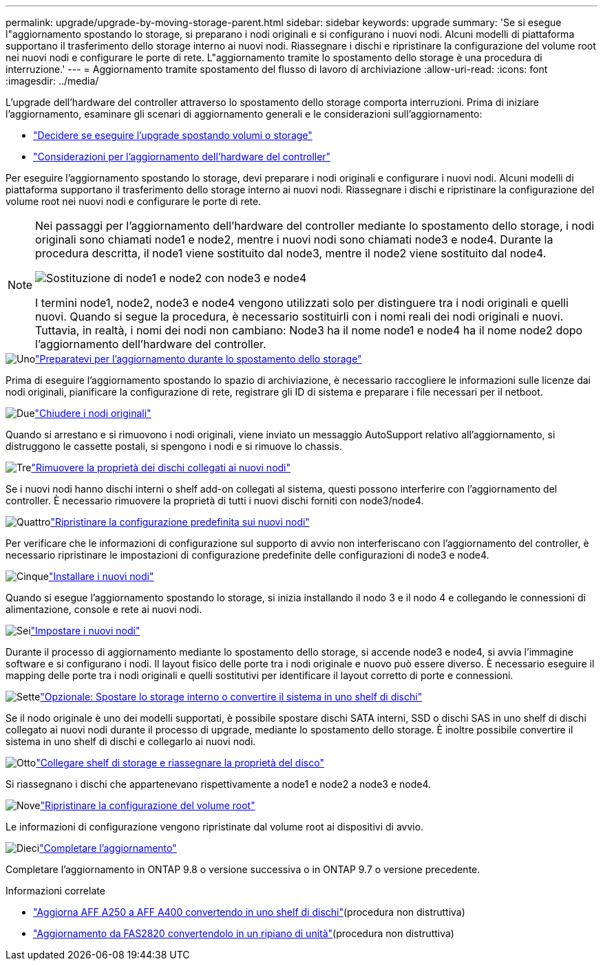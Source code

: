 ---
permalink: upgrade/upgrade-by-moving-storage-parent.html 
sidebar: sidebar 
keywords: upgrade 
summary: 'Se si esegue l"aggiornamento spostando lo storage, si preparano i nodi originali e si configurano i nuovi nodi. Alcuni modelli di piattaforma supportano il trasferimento dello storage interno ai nuovi nodi. Riassegnare i dischi e ripristinare la configurazione del volume root nei nuovi nodi e configurare le porte di rete. L"aggiornamento tramite lo spostamento dello storage è una procedura di interruzione.' 
---
= Aggiornamento tramite spostamento del flusso di lavoro di archiviazione
:allow-uri-read: 
:icons: font
:imagesdir: ../media/


[role="lead"]
L'upgrade dell'hardware del controller attraverso lo spostamento dello storage comporta interruzioni. Prima di iniziare l'aggiornamento, esaminare gli scenari di aggiornamento generali e le considerazioni sull'aggiornamento:

* link:upgrade-decide-to-use-this-guide.html["Decidere se eseguire l'upgrade spostando volumi o storage"]
* link:upgrade-considerations.html["Considerazioni per l'aggiornamento dell'hardware del controller"]


Per eseguire l'aggiornamento spostando lo storage, devi preparare i nodi originali e configurare i nuovi nodi. Alcuni modelli di piattaforma supportano il trasferimento dello storage interno ai nuovi nodi. Riassegnare i dischi e ripristinare la configurazione del volume root nei nuovi nodi e configurare le porte di rete.

[NOTE]
====
Nei passaggi per l'aggiornamento dell'hardware del controller mediante lo spostamento dello storage, i nodi originali sono chiamati node1 e node2, mentre i nuovi nodi sono chiamati node3 e node4. Durante la procedura descritta, il node1 viene sostituito dal node3, mentre il node2 viene sostituito dal node4.

image:original_to_new_nodes.png["Sostituzione di node1 e node2 con node3 e node4"]

I termini node1, node2, node3 e node4 vengono utilizzati solo per distinguere tra i nodi originali e quelli nuovi. Quando si segue la procedura, è necessario sostituirli con i nomi reali dei nodi originali e nuovi. Tuttavia, in realtà, i nomi dei nodi non cambiano: Node3 ha il nome node1 e node4 ha il nome node2 dopo l'aggiornamento dell'hardware del controller.

====
.image:https://raw.githubusercontent.com/NetAppDocs/common/main/media/number-1.png["Uno"]link:upgrade-prepare-when-moving-storage.html["Preparatevi per l'aggiornamento durante lo spostamento dello storage"]
[role="quick-margin-para"]
Prima di eseguire l'aggiornamento spostando lo spazio di archiviazione, è necessario raccogliere le informazioni sulle licenze dai nodi originali, pianificare la configurazione di rete, registrare gli ID di sistema e preparare i file necessari per il netboot.

.image:https://raw.githubusercontent.com/NetAppDocs/common/main/media/number-2.png["Due"]link:upgrade-shutdown-remove-original-nodes.html["Chiudere i nodi originali"]
[role="quick-margin-para"]
Quando si arrestano e si rimuovono i nodi originali, viene inviato un messaggio AutoSupport relativo all'aggiornamento, si distruggono le cassette postali, si spengono i nodi e si rimuove lo chassis.

.image:https://raw.githubusercontent.com/NetAppDocs/common/main/media/number-3.png["Tre"]link:upgrade-remove-disk-ownership-new-nodes.html["Rimuovere la proprietà dei dischi collegati ai nuovi nodi"]
[role="quick-margin-para"]
Se i nuovi nodi hanno dischi interni o shelf add-on collegati al sistema, questi possono interferire con l'aggiornamento del controller.  È necessario rimuovere la proprietà di tutti i nuovi dischi forniti con node3/node4.

.image:https://raw.githubusercontent.com/NetAppDocs/common/main/media/number-4.png["Quattro"]link:upgrade-reset-default-configuration-node3-and-node4.html["Ripristinare la configurazione predefinita sui nuovi nodi"]
[role="quick-margin-para"]
Per verificare che le informazioni di configurazione sul supporto di avvio non interferiscano con l'aggiornamento del controller, è necessario ripristinare le impostazioni di configurazione predefinite delle configurazioni di node3 e node4.

.image:https://raw.githubusercontent.com/NetAppDocs/common/main/media/number-5.png["Cinque"]link:upgrade-install-new-nodes.html["Installare i nuovi nodi"]
[role="quick-margin-para"]
Quando si esegue l'aggiornamento spostando lo storage, si inizia installando il nodo 3 e il nodo 4 e collegando le connessioni di alimentazione, console e rete ai nuovi nodi.

.image:https://raw.githubusercontent.com/NetAppDocs/common/main/media/number-6.png["Sei"]link:upgrade-set-up-new-nodes.html["Impostare i nuovi nodi"]
[role="quick-margin-para"]
Durante il processo di aggiornamento mediante lo spostamento dello storage, si accende node3 e node4, si avvia l'immagine software e si configurano i nodi. Il layout fisico delle porte tra i nodi originale e nuovo può essere diverso. È necessario eseguire il mapping delle porte tra i nodi originali e quelli sostitutivi per identificare il layout corretto di porte e connessioni.

.image:https://raw.githubusercontent.com/NetAppDocs/common/main/media/number-7.png["Sette"]link:upgrade-optional-move-internal-storage.html["Opzionale: Spostare lo storage interno o convertire il sistema in uno shelf di dischi"]
[role="quick-margin-para"]
Se il nodo originale è uno dei modelli supportati, è possibile spostare dischi SATA interni, SSD o dischi SAS in uno shelf di dischi collegato ai nuovi nodi durante il processo di upgrade, mediante lo spostamento dello storage. È inoltre possibile convertire il sistema in uno shelf di dischi e collegarlo ai nuovi nodi.

.image:https://raw.githubusercontent.com/NetAppDocs/common/main/media/number-8.png["Otto"]link:upgrade-attach-shelves-reassign-disks.html["Collegare shelf di storage e riassegnare la proprietà del disco"]
[role="quick-margin-para"]
Si riassegnano i dischi che appartenevano rispettivamente a node1 e node2 a node3 e node4.

.image:https://raw.githubusercontent.com/NetAppDocs/common/main/media/number-9.png["Nove"]link:upgrade-restore-root-volume-config.html["Ripristinare la configurazione del volume root"]
[role="quick-margin-para"]
Le informazioni di configurazione vengono ripristinate dal volume root ai dispositivi di avvio.

.image:https://raw.githubusercontent.com/NetAppDocs/common/main/media/number-10.png["Dieci"]link:upgrade-complete.html["Completare l'aggiornamento"]
[role="quick-margin-para"]
Completare l'aggiornamento in ONTAP 9.8 o versione successiva o in ONTAP 9.7 o versione precedente.

.Informazioni correlate
* link:upgrade_aff_a250_to_aff_a400_ndu_upgrade_workflow.html["Aggiorna AFF A250 a AFF A400 convertendo in uno shelf di dischi"](procedura non distruttiva)
* link:convert-fas2820-to-drive-shelf.html["Aggiornamento da FAS2820 convertendolo in un ripiano di unità"](procedura non distruttiva)

